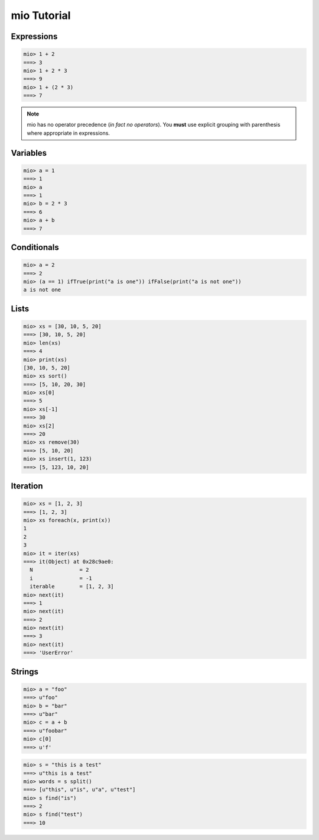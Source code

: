 mio Tutorial
============


Expressions
-----------


.. code-block:: mio
    
    mio> 1 + 2
    ===> 3
    mio> 1 + 2 * 3
    ===> 9
    mio> 1 + (2 * 3)
    ===> 7
    

.. note:: mio has no operator precedence (*in fact no operators*).
          You **must** use explicit grouping with parenthesis where
          appropriate in expressions.


Variables
---------


.. code-block:: mio
    
    mio> a = 1
    ===> 1
    mio> a
    ===> 1
    mio> b = 2 * 3
    ===> 6
    mio> a + b
    ===> 7
    


Conditionals
------------


.. code-block:: mio
    
    mio> a = 2
    ===> 2
    mio> (a == 1) ifTrue(print("a is one")) ifFalse(print("a is not one"))
    a is not one
    


Lists
-----


.. code-block:: mio
    
    mio> xs = [30, 10, 5, 20]
    ===> [30, 10, 5, 20]
    mio> len(xs)
    ===> 4
    mio> print(xs)
    [30, 10, 5, 20]
    mio> xs sort()
    ===> [5, 10, 20, 30]
    mio> xs[0]
    ===> 5
    mio> xs[-1]
    ===> 30
    mio> xs[2]
    ===> 20
    mio> xs remove(30)
    ===> [5, 10, 20]
    mio> xs insert(1, 123)
    ===> [5, 123, 10, 20]
    


Iteration
---------


.. code-block:: mio
    
    mio> xs = [1, 2, 3]
    ===> [1, 2, 3]
    mio> xs foreach(x, print(x))
    1
    2
    3
    mio> it = iter(xs)
    ===> it(Object) at 0x28c9ae0:
      N               = 2
      i               = -1
      iterable        = [1, 2, 3]
    mio> next(it)
    ===> 1
    mio> next(it)
    ===> 2
    mio> next(it)
    ===> 3
    mio> next(it)
    ===> 'UserError'
    


Strings
-------


.. code-block:: mio
    
    mio> a = "foo"
    ===> u"foo"
    mio> b = "bar"
    ===> u"bar"
    mio> c = a + b
    ===> u"foobar"
    mio> c[0]
    ===> u'f'
    

.. code-block:: mio
    
    mio> s = "this is a test"
    ===> u"this is a test"
    mio> words = s split()
    ===> [u"this", u"is", u"a", u"test"]
    mio> s find("is")
    ===> 2
    mio> s find("test")
    ===> 10
    
